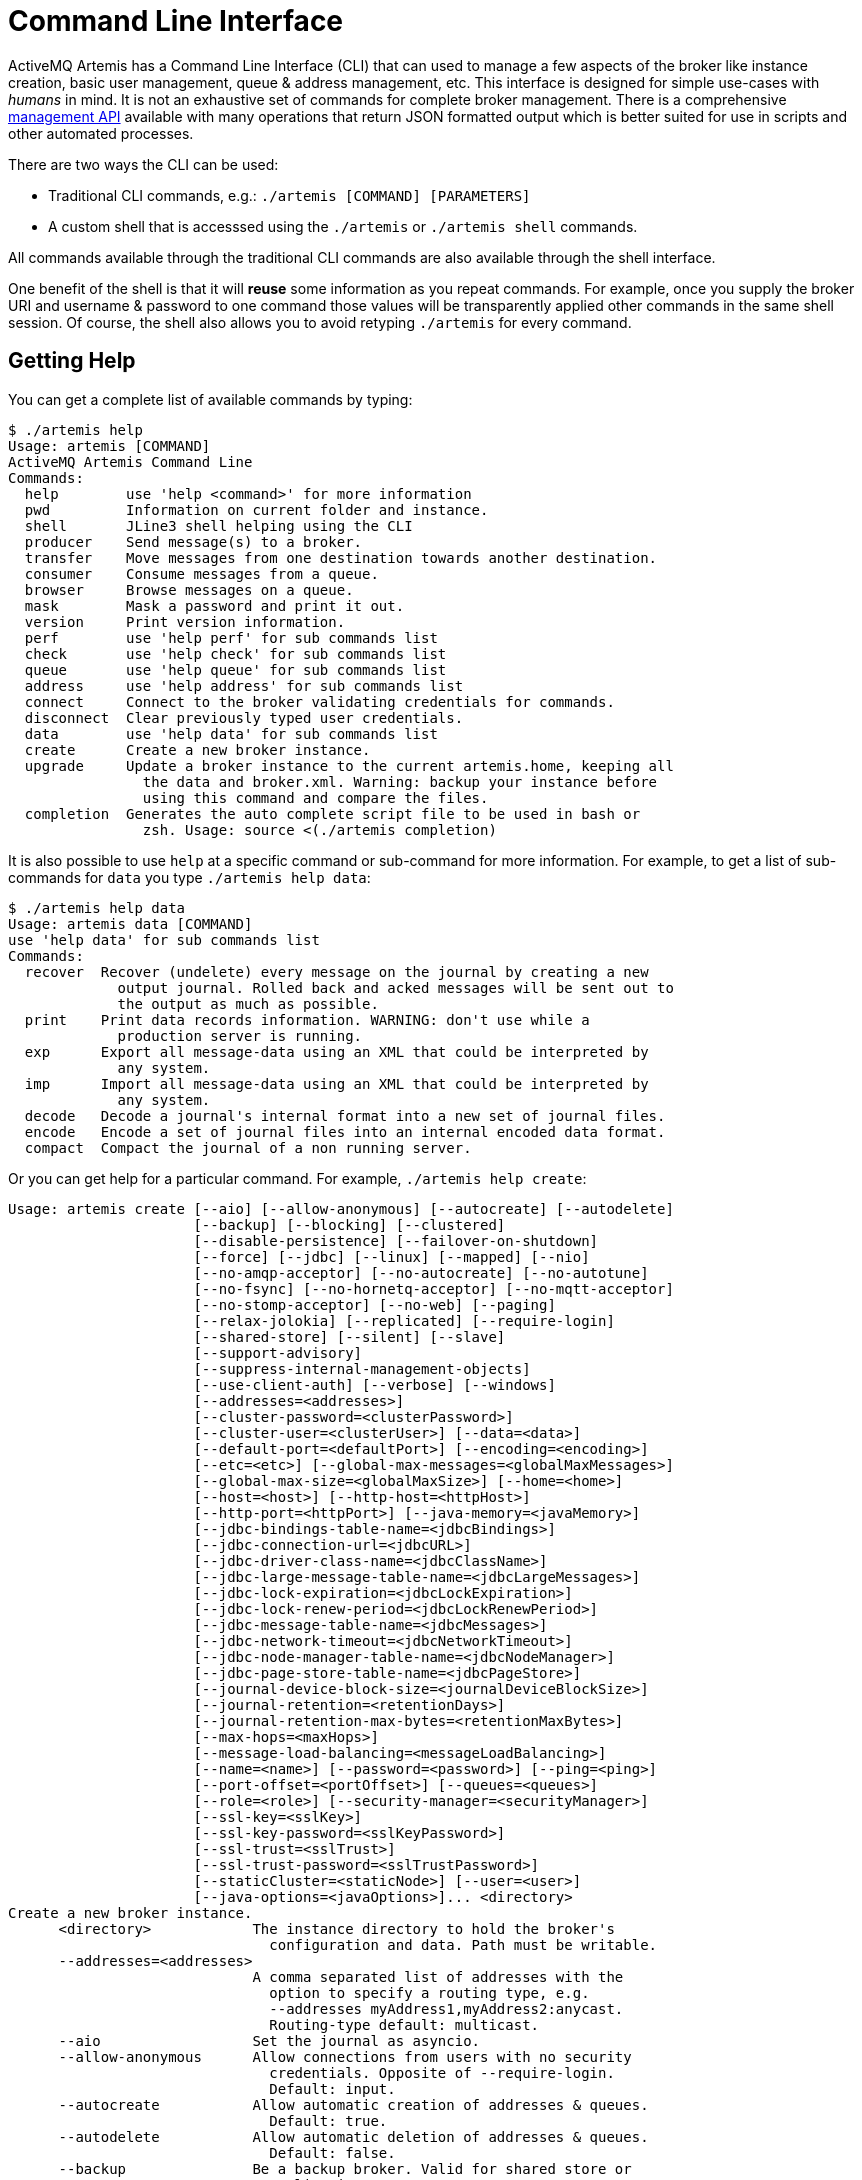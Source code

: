 = Command Line Interface

ActiveMQ Artemis has a Command Line Interface (CLI) that can used to manage a few aspects of the broker like instance creation, basic user management, queue & address management, etc.
This interface is designed for simple use-cases with _humans_ in mind.
It is not an exhaustive set of commands for complete broker management.
There is a comprehensive xref:management.adoc[management API] available with many operations that return JSON formatted output which is better suited for use in scripts and other automated processes.

There are two ways the CLI can be used:

* Traditional CLI commands, e.g.: `./artemis [COMMAND] [PARAMETERS]`
* A custom shell that is accesssed using the `./artemis` or `./artemis shell` commands.

All commands available through the traditional CLI commands are also available through the shell interface.

One benefit of the shell is that it will *reuse* some information as you repeat commands.
For example, once you supply the broker URI and username & password to one command those values will be transparently applied other commands in the same shell session.
Of course, the shell also allows you to avoid retyping `./artemis` for every command.

== Getting Help

You can get a complete list of available commands by typing:
[,console]
----
$ ./artemis help
Usage: artemis [COMMAND]
ActiveMQ Artemis Command Line
Commands:
  help        use 'help <command>' for more information
  pwd         Information on current folder and instance.
  shell       JLine3 shell helping using the CLI
  producer    Send message(s) to a broker.
  transfer    Move messages from one destination towards another destination.
  consumer    Consume messages from a queue.
  browser     Browse messages on a queue.
  mask        Mask a password and print it out.
  version     Print version information.
  perf        use 'help perf' for sub commands list
  check       use 'help check' for sub commands list
  queue       use 'help queue' for sub commands list
  address     use 'help address' for sub commands list
  connect     Connect to the broker validating credentials for commands.
  disconnect  Clear previously typed user credentials.
  data        use 'help data' for sub commands list
  create      Create a new broker instance.
  upgrade     Update a broker instance to the current artemis.home, keeping all
                the data and broker.xml. Warning: backup your instance before
                using this command and compare the files.
  completion  Generates the auto complete script file to be used in bash or
                zsh. Usage: source <(./artemis completion)
----

It is also possible to use `help` at a specific command or sub-command for more information.
For example, to get a list of sub-commands for `data` you type `./artemis help data`:

[,console]
----
$ ./artemis help data
Usage: artemis data [COMMAND]
use 'help data' for sub commands list
Commands:
  recover  Recover (undelete) every message on the journal by creating a new
             output journal. Rolled back and acked messages will be sent out to
             the output as much as possible.
  print    Print data records information. WARNING: don't use while a
             production server is running.
  exp      Export all message-data using an XML that could be interpreted by
             any system.
  imp      Import all message-data using an XML that could be interpreted by
             any system.
  decode   Decode a journal's internal format into a new set of journal files.
  encode   Encode a set of journal files into an internal encoded data format.
  compact  Compact the journal of a non running server.
----

Or you can get help for a particular command.
For example, `./artemis help create`:

[,console]
----
Usage: artemis create [--aio] [--allow-anonymous] [--autocreate] [--autodelete]
                      [--backup] [--blocking] [--clustered]
                      [--disable-persistence] [--failover-on-shutdown]
                      [--force] [--jdbc] [--linux] [--mapped] [--nio]
                      [--no-amqp-acceptor] [--no-autocreate] [--no-autotune]
                      [--no-fsync] [--no-hornetq-acceptor] [--no-mqtt-acceptor]
                      [--no-stomp-acceptor] [--no-web] [--paging]
                      [--relax-jolokia] [--replicated] [--require-login]
                      [--shared-store] [--silent] [--slave]
                      [--support-advisory]
                      [--suppress-internal-management-objects]
                      [--use-client-auth] [--verbose] [--windows]
                      [--addresses=<addresses>]
                      [--cluster-password=<clusterPassword>]
                      [--cluster-user=<clusterUser>] [--data=<data>]
                      [--default-port=<defaultPort>] [--encoding=<encoding>]
                      [--etc=<etc>] [--global-max-messages=<globalMaxMessages>]
                      [--global-max-size=<globalMaxSize>] [--home=<home>]
                      [--host=<host>] [--http-host=<httpHost>]
                      [--http-port=<httpPort>] [--java-memory=<javaMemory>]
                      [--jdbc-bindings-table-name=<jdbcBindings>]
                      [--jdbc-connection-url=<jdbcURL>]
                      [--jdbc-driver-class-name=<jdbcClassName>]
                      [--jdbc-large-message-table-name=<jdbcLargeMessages>]
                      [--jdbc-lock-expiration=<jdbcLockExpiration>]
                      [--jdbc-lock-renew-period=<jdbcLockRenewPeriod>]
                      [--jdbc-message-table-name=<jdbcMessages>]
                      [--jdbc-network-timeout=<jdbcNetworkTimeout>]
                      [--jdbc-node-manager-table-name=<jdbcNodeManager>]
                      [--jdbc-page-store-table-name=<jdbcPageStore>]
                      [--journal-device-block-size=<journalDeviceBlockSize>]
                      [--journal-retention=<retentionDays>]
                      [--journal-retention-max-bytes=<retentionMaxBytes>]
                      [--max-hops=<maxHops>]
                      [--message-load-balancing=<messageLoadBalancing>]
                      [--name=<name>] [--password=<password>] [--ping=<ping>]
                      [--port-offset=<portOffset>] [--queues=<queues>]
                      [--role=<role>] [--security-manager=<securityManager>]
                      [--ssl-key=<sslKey>]
                      [--ssl-key-password=<sslKeyPassword>]
                      [--ssl-trust=<sslTrust>]
                      [--ssl-trust-password=<sslTrustPassword>]
                      [--staticCluster=<staticNode>] [--user=<user>]
                      [--java-options=<javaOptions>]... <directory>
Create a new broker instance.
      <directory>            The instance directory to hold the broker's
                               configuration and data. Path must be writable.
      --addresses=<addresses>
                             A comma separated list of addresses with the
                               option to specify a routing type, e.g.
                               --addresses myAddress1,myAddress2:anycast.
                               Routing-type default: multicast.
      --aio                  Set the journal as asyncio.
      --allow-anonymous      Allow connections from users with no security
                               credentials. Opposite of --require-login.
                               Default: input.
      --autocreate           Allow automatic creation of addresses & queues.
                               Default: true.
      --autodelete           Allow automatic deletion of addresses & queues.
                               Default: false.
      --backup               Be a backup broker. Valid for shared store or
                               replication.
      --blocking             Block producers when address becomes full.
                               Opposite of --paging. Default: false.
      --cluster-password=<clusterPassword>
                             The password to use for clustering. Default: input.
      --cluster-user=<clusterUser>
                             The user to use for clustering. Default: input.
      --clustered            Enable clustering.
      --data=<data>          Directory where ActiveMQ data are stored. Paths
                               can be absolute or relative to artemis.instance
                               directory. Default: data.
      --default-port=<defaultPort>
                             The port number to use for the main 'artemis'
                               acceptor. Default: 61616.
      --disable-persistence  Disable message persistence to the journal
      --encoding=<encoding>  The encoding that text files should use. Default:
                               UTF-8.
      --etc=<etc>            Directory where ActiveMQ configuration is located.
                               Paths can be absolute or relative to artemis.
                               instance directory. Default: etc.
      --failover-on-shutdown Whether broker shutdown will trigger failover for
                               clients using the core protocol. Valid only for
                               shared store. Default: false.
      --force                Overwrite configuration at destination directory.
      --global-max-messages=<globalMaxMessages>
                             Maximum number of messages that will be accepted
                               in memory before using address full policy mode.
                               Default: undefined.
      --global-max-size=<globalMaxSize>
                             Maximum amount of memory which message data may
                               consume. Default: half of the JVM's max memory.
      --home=<home>          Directory where ActiveMQ Artemis is installed.
      --host=<host>          Broker's host name. Default: 0.0.0.0 or input if
                               clustered).
      --http-host=<httpHost> Embedded web server's host name. Default:
                               localhost.
      --http-port=<httpPort> Embedded web server's port. Default: 8161.
      --java-memory=<javaMemory>
                             Define the -Xmx memory parameter for the broker.
                               Default: 2G.
      --java-options=<javaOptions>
                             Extra Java options to be passed to the profile.
      --jdbc                 Store message data in JDBC instead of local files.
      --jdbc-bindings-table-name=<jdbcBindings>
                             Name of the jdbc bindings table.
      --jdbc-connection-url=<jdbcURL>
                             The URL used for the database connection.
      --jdbc-driver-class-name=<jdbcClassName>
                             JDBC driver classname.
      --jdbc-large-message-table-name=<jdbcLargeMessages>
                             Name of the large messages table.
      --jdbc-lock-expiration=<jdbcLockExpiration>
                             Lock expiration (in milliseconds).
      --jdbc-lock-renew-period=<jdbcLockRenewPeriod>
                             Lock Renew Period (in milliseconds).
      --jdbc-message-table-name=<jdbcMessages>
                             Name of the jdbc messages table.
      --jdbc-network-timeout=<jdbcNetworkTimeout>
                             Network timeout (in milliseconds).
      --jdbc-node-manager-table-name=<jdbcNodeManager>
                             Name of the jdbc node manager table.
      --jdbc-page-store-table-name=<jdbcPageStore>
                             Name of the page store messages table.
      --journal-device-block-size=<journalDeviceBlockSize>
                             The block size of the journal's storage device.
                               Default: 4096.
      --journal-retention=<retentionDays>
                             Configure journal retention in days. If > 0 then
                               enable journal-retention-directory from broker.
                               xml allowing replay options.
      --journal-retention-max-bytes=<retentionMaxBytes>
                             Maximum number of bytes to keep in the retention
                               directory.
      --linux, --cygwin      Force Linux or Cygwin script creation. Default:
                               based on your actual system.
      --mapped               Set the journal as mapped.
      --max-hops=<maxHops>   Number of hops on the cluster configuration.
      --message-load-balancing=<messageLoadBalancing>
                             Message load balancing policy for cluster.
                               Default: ON_DEMAND. Valid values: ON_DEMAND,
                               STRICT, OFF, OFF_WITH_REDISTRIBUTION.
      --name=<name>          The name of the broker. Default: same as host name.
      --nio                  Set the journal as nio.
      --no-amqp-acceptor     Disable the AMQP specific acceptor.
      --no-autocreate        Disable auto creation for addresses & queues.
      --no-autotune          Disable auto tuning of the journal-buffer-timeout
                               in broker.xml.
      --no-fsync             Disable usage of fdatasync (channel.force(false)
                               from Java NIO) on the journal.
      --no-hornetq-acceptor  Disable the HornetQ specific acceptor.
      --no-mqtt-acceptor     Disable the MQTT specific acceptor.
      --no-stomp-acceptor    Disable the STOMP specific acceptor.
      --no-web               Whether to omit the web-server definition from
                               bootstrap.xml.
      --paging               Page messages to disk when address becomes full.
                               Opposite of --blocking. Default: true.
      --password=<password>  The user's password. Default: input.
      --ping=<ping>          A comma separated string to be passed on to the
                               broker config as network-check-list. The broker
                               will shutdown when all these addresses are
                               unreachable.
      --port-offset=<portOffset>
                             How much to off-set the ports of every acceptor.
      --queues=<queues>      A comma separated list of queues with the option
                               to specify a routing type, e.g. --queues
                               myQueue1,myQueue2:multicast. Routing-type
                               default: anycast.
      --relax-jolokia        Disable strict checking in jolokia-access.xml.
      --replicated           Enable broker replication.
      --require-login        Require security credentials from users for
                               connection. Opposite of --allow-anonymous.
      --role=<role>          The name for the role created. Default: amq.
      --security-manager=<securityManager>
                             Which security manager to use - jaas or basic.
                               Default: jaas.
      --shared-store         Enable broker shared store.
      --silent               Disable all the inputs, and make a best guess for
                               any required input.
      --slave                Deprecated for removal. Use 'backup' instead.
      --ssl-key=<sslKey>     Embedded web server's key store path.
      --ssl-key-password=<sslKeyPassword>
                             The key store's password.
      --ssl-trust=<sslTrust> The trust store path in case of client
                               authentication.
      --ssl-trust-password=<sslTrustPassword>
                             The trust store's password.
      --staticCluster, --static-cluster=<staticNode>
                             Cluster node connectors list separated by comma, e.
                               g. "tcp://server:61616,tcp://server2:61616,tcp:
                               //server3:61616".
      --support-advisory     Support advisory messages for the OpenWire
                               protocol.
      --suppress-internal-management-objects
                             Do not register any advisory addresses/queues for
                               the OpenWire protocol with the broker's
                               management service.
      --use-client-auth      Require client certificate authentication when
                               connecting to the embedded web server.
      --user=<user>          The username. Default: input.
      --verbose              Print additional information.
      --windows              Force Windows script creation. Default: based on
                               your actual system.
----

== Bash and Zsh auto complete

Bash and Zsh provide ways to auto-complete commands. To integrate with that functionality you have the option to generate the auto-complete script, i.e.:

[,console]
----
$ source <(./artemis completion)
----

After the auto-completion is installed you can view auto-completion information by pressing kbd:[TAB]:

[,console]
----
$ ./artemis
activation    check         consumer      disconnect    mask          producer      run           transfer      version
address       completion    create        help          perf          pwd           shell         upgrade
browser       connect       data          kill          perf-journal  queue         stop          user
----

In order to see the various parameters available you must type `--` then press kbd:[TAB]:

[,console]
----
$ ./artemis create --
--addresses                             --jdbc-bindings-table-name              --paging
--aio                                   --jdbc-connection-url                   --password
--allow-anonymous                       --jdbc-driver-class-name                --ping
--autocreate                            --jdbc-large-message-table-name         --port-offset
--autodelete                            --jdbc-lock-expiration                  --queues
--blocking                              --jdbc-lock-renew-period                --relax-jolokia
--cluster-password                      --jdbc-message-table-name               --replicated
--cluster-user                          --jdbc-network-timeout                  --require-login
--clustered                             --jdbc-node-manager-table-name          --role
----

== Input required

Some functionality may require interactive user input if not explicitly provided through a parameter.
For example, in cases like connecting to a broker or creating the broker instance:

[,console]
----
$ ./artemis queue stat
Connection brokerURL = tcp://localhost:61616
Connection failed::AMQ229031: Unable to validate user from /127.0.0.1:56320. Username: null; SSL certificate subject DN: unavailable

--user:
Type the username for a retry
myUser

--password: is mandatory with this configuration:
Type the password for a retry
----

== Artemis Shell

To initialize the shell session, type `./artemis shell` (or just `./artemis` if you prefer):

[,console]
----
$ ./artemis
----

The ActiveMQ Artemis shell provides an interface that can be used to execute commands directly without leaving the Java Virtual Machine.

[,console]
----
     _        _               _
    / \  ____| |_  ___ __  __(_) _____
   / _ \|  _ \ __|/ _ \  \/  | |/  __/
  / ___ \ | \/ |_/  __/ |\/| | |\___ \
 /_/   \_\|   \__\____|_|  |_|_|/___ /
 Apache ActiveMQ Artemis


For a list of commands, type help or press <TAB>:
Type exit or press <CTRL-D> to leave the session:
Apache ActiveMQ Artemis >
----

=== Connecting Interactively

It is possible to authenticate your CLI client once to the server and reuse the connection information for additional commands:

[,console]
----
Apache ActiveMQ Artemis > connect --user=myUser --password=myPass --url tcp://localhost:61616
Connection brokerURL = tcp://localhost:61616
Connection Successful!
----
Now any command requiring authentication will reuse these parameters.

For example the sub-command `queue stat` will reuse previous information to perform its connection to the broker.

[%nowrap,console]
----
Apache ActiveMQ Artemis > queue stat
Connection brokerURL = tcp://localhost:61616
|NAME                     |ADDRESS                  |CONSUMER_COUNT|MESSAGE_COUNT|MESSAGES_ADDED|DELIVERING_COUNT|MESSAGES_ACKED|SCHEDULED_COUNT|ROUTING_TYPE|
|DLQ                      |DLQ                      |0             |0            |0             |0               |0             |0              |ANYCAST     |
|ExpiryQueue              |ExpiryQueue              |0             |0            |0             |0               |0             |0              |ANYCAST     |
|Order                    |Order                    |0             |4347         |4347          |0               |0             |0              |ANYCAST     |
|activemq.management.0b...|activemq.management.0b...|1             |0            |0             |0               |0             |0              |MULTICAST   |
----

=== Connecting Statically

It is possible to start the shell with an initial connection configured statically, e.g.:

[,console]
----
$ ./artemis shell --user <username> --password <password> --url tcp://<hostname>:<port>
----

The CLI should not ask for a the broker URL or user/password for any further commands, e.g.:

[%nowrap,console]
----
$ ./artemis shell --user myUser --password myPass
...


Apache ActiveMQ Artemis > queue stat
Connection brokerURL = tcp://localhost:61616
|NAME                     |ADDRESS                  |CONSUMER_COUNT|MESSAGE_COUNT|MESSAGES_ADDED|DELIVERING_COUNT|MESSAGES_ACKED|SCHEDULED_COUNT|ROUTING_TYPE|
|DLQ                      |DLQ                      |0             |0            |0             |0               |0             |0              |ANYCAST     |
|ExpiryQueue              |ExpiryQueue              |0             |0            |0             |0               |0             |0              |ANYCAST     |
|TEST                     |TEST                     |0             |8743         |8743          |0               |0             |0              |ANYCAST     |
|activemq.management.2a...|activemq.management.2a...|1             |0            |0             |0               |0             |0              |MULTICAST   |
----

